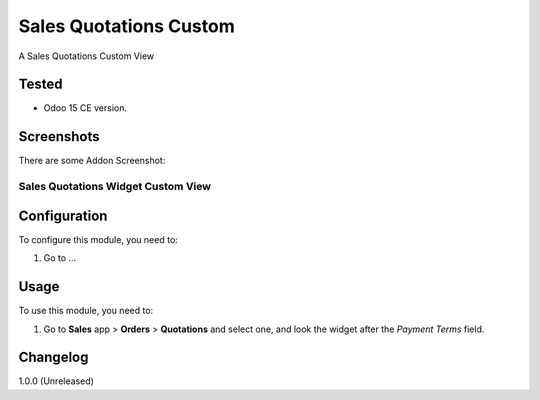 =======================
Sales Quotations Custom
=======================

A Sales Quotations Custom View


Tested
======

- Odoo 15 CE version.


Screenshots
===========

There are some Addon Screenshot:

Sales Quotations Widget Custom View
-----------------------------------

.. image:: ./static/description/screenshot.png
  :width: 800
  :alt: Sales Quotations Widget Custom View


Configuration
=============

To configure this module, you need to:

#. Go to ...


Usage
=====

To use this module, you need to:

#. Go to **Sales** app > **Orders** > **Quotations** and select one, and look the widget after the *Payment Terms* field.


Changelog
=========

1.0.0 (Unreleased)

